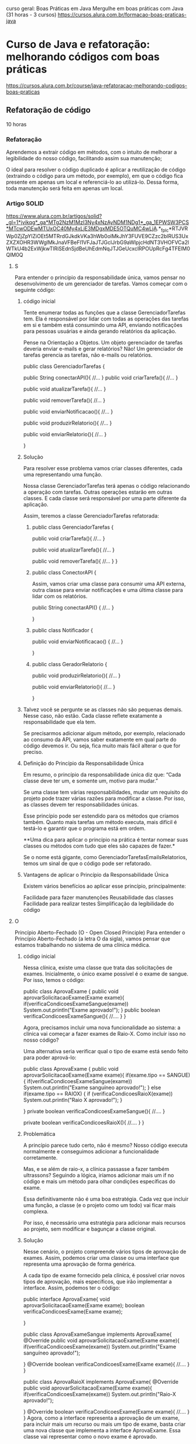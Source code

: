 curso geral: Boas Práticas em Java
Mergulhe em boas práticas com Java (31 horas - 3 cursos)
https://cursos.alura.com.br/formacao-boas-praticas-java

* Curso de Java e refatoração: melhorando códigos com boas práticas
https://cursos.alura.com.br/course/java-refatoracao-melhorando-codigos-boas-praticas
** Refatoração de código
10 horas
*** Refatoração
Aprendemos a extrair código em métodos, com o intuito de melhorar a legibilidade do nosso código, facilitando assim sua manutenção;

O ideal para resolver o código duplicado é aplicar a reutilização de código (extraindo o código para um método, por exemplo), em que o código fica presente em apenas um local e referenciá-lo ao utilizá-lo. Dessa forma, toda manutenção será feita em apenas um local.
*** Artigo SOLID
https://www.alura.com.br/artigos/solid?_gl=1*jvikqg*_ga*MTg2NzM1MzI3Ny4xNzAyNDM1NDg1*_ga_1EPWSW3PCS*MTcwODEwMTUxOC40My4xLjE3MDgxMDE5OTQuMC4wLjA.*_fplc*RTJVRWp0ZjZpYlZiOEt5MTRrdGJkdkVKa3hWb0olMkJhY3FUVE9CZzc2blRUS3UxZXZXOHR3WWglMkJnaVFBeFl1VFJaJTJGclJrbG9aWlpjcHdNT3VHOFVCa2lWTkU4b2ExWjkwTlRiSEdnSjdBeUhEdmNqJTJGeUcxclRPOUpRcFg4TFElM0QlM0Q
**** S
Para entender o princípio da responsabilidade única, vamos pensar no desenvolvimento de um gerenciador de tarefas. Vamos começar com o seguinte código:
***** código inicial
Tente enumerar todas as funções que a classe GerenciadorTarefas tem. Ela é responsável por lidar com todas as operações das tarefas em si e também está consumindo uma API, enviando notificações para pessoas usuárias e ainda gerando relatórios da aplicação.

Pense na Orientação a Objetos. Um objeto gerenciador de tarefas deveria enviar e-mails e gerar relatórios? Não! Um gerenciador de tarefas gerencia as tarefas, não e-mails ou relatórios.

public class GerenciadorTarefas {

    public String conectarAPI(){
        //...
    }
    public void criarTarefa(){
        //...
    }

    public void atualizarTarefa(){
        //...
    }

    public void removerTarefa(){
        //...
    }

    public void enviarNotificacao(){
        //...
    }

    public void produzirRelatorio(){
        //...
    }

    public void enviarRelatorio(){
        //...
    }

}

***** Solução
Para resolver esse problema vamos criar classes diferentes, cada uma representando uma função.

Nossa classe GerenciadorTarefas terá apenas o código relacionando a operação com tarefas. Outras operações estarão em outras classes. E cada classe será responsável por uma parte diferente da aplicação.

Assim, teremos a classe GerenciadorTarefas refatorada:

****** public class GerenciadorTarefas {

    public void criarTarefa(){
        //...
    }

    public void atualizarTarefa(){
        //...
    }

    public void removerTarefa(){
        //...
    }
}

****** public class ConectorAPI {
Assim, vamos criar uma classe para consumir uma API externa, outra classe para enviar notificações e uma última classe para lidar com os relatórios.

    public String conectarAPI() {
        //...
    }

}

****** public class Notificador {

    public void enviarNotificacao() {
        //...
    }

} 
****** public class GeradorRelatorio {
    public void produzirRelatorio(){
        //...
    }

    public void enviarRelatorio(){
        //...
    }

}
***** Talvez você se pergunte se as classes não são pequenas demais. Nesse caso, não estão. Cada classe reflete exatamente a responsabilidade que ela tem.

Se precisarmos adicionar algum método, por exemplo, relacionado ao consumo da API, vamos saber exatamente em qual parte do código devemos ir. Ou seja, fica muito mais fácil alterar o que for preciso.

***** Definição do Princípio da Responsabilidade Única
Em resumo, o princípio da responsabilidade única diz que: “Cada classe deve ter um, e somente um, motivo para mudar.”

Se uma classe tem várias responsabilidades, mudar um requisito do projeto pode trazer várias razões para modificar a classe. Por isso, as classes devem ter responsabilidades únicas.

Esse princípio pode ser estendido para os métodos que criamos também. Quanto mais tarefas um método executa, mais difícil é testá-lo e garantir que o programa está em ordem.

**Uma dica para aplicar o princípio na prática é tentar nomear suas classes ou métodos com tudo que eles são capazes de fazer.*

Se o nome está gigante, como GerenciadorTarefasEmailsRelatorios, temos um sinal de que o código pode ser refatorado.
***** Vantagens de aplicar o Princípio da Responsabilidade Única
Existem vários benefícios ao aplicar esse princípio, principalmente:

Facilidade para fazer manutenções
Reusabilidade das classes
Facilidade para realizar testes
Simplificação da legibilidade do código
**** O
Princípio Aberto-Fechado (O - Open Closed Principle)
Para entender o Princípio Aberto-Fechado (a letra O da sigla), vamos pensar que estamos trabalhando no sistema de uma clínica médica.

***** código inicial
Nessa clínica, existe uma classe que trata das solicitações de exames. Inicialmente, o único exame possível é o exame de sangue. Por isso, temos o código:

public class AprovaExame {
    public void aprovarSolicitacaoExame(Exame exame){
        if(verificaCondicoesExameSangue(exame))
            System.out.println("Exame aprovado!");
    }
    public boolean verificaCondicoesExameSangue(){
        //....
    }
}

Agora, precisamos incluir uma nova funcionalidade ao sistema: a clínica vai começar a fazer exames de Raio-X. Como incluir isso no nosso código?

Uma alternativa seria verificar qual o tipo de exame está sendo feito para poder aprová-lo:

public class AprovaExame {
    public void aprovarSolicitacaoExame(Exame exame){
        if(exame.tipo == SANGUE){
            if(verificaCondicoesExameSangue(exame))
                System.out.println("Exame sanguíneo aprovado!");
        } else if(exame.tipo == RAIOX) {
            if (verificaCondicoesRaioX(exame))
                System.out.println("Raio X aprovado!");
        }

    }
    private boolean verificaCondicoesExameSangue(){
        //....
    }

    private boolean verificaCondicoesRaioX(){
        //....
    }
}
***** Problemática
A princípio parece tudo certo, não é mesmo? Nosso código executa normalmente e conseguimos adicionar a funcionalidade corretamente.

Mas, e se além de raio-x, a clínica passasse a fazer também ultrassons? Seguindo a lógica, iríamos adicionar mais um if no código e mais um método para olhar condições específicas do exame.

Essa definitivamente não é uma boa estratégia. Cada vez que incluir uma função, a classe (e o projeto como um todo) vai ficar mais complexa.

Por isso, é necessário uma estratégia para adicionar mais recursos ao projeto, sem modificar e bagunçar a classe original.

***** Solução
Nesse cenário, o projeto compreende vários tipos de aprovação de exames. Assim, podemos criar uma classe ou uma interface que representa uma aprovação de forma genérica.

A cada tipo de exame fornecido pela clínica, é possível criar novos tipos de aprovação, mais específicos, que irão implementar a interface. Assim, podemos ter o código:

public interface AprovaExame{
    void aprovarSolicitacaoExame(Exame exame);
    boolean verificaCondicoesExame(Exame exame);

}

public class AprovaExameSangue implements AprovaExame{
    @Override
    public void aprovarSolicitacaoExame(Exame exame){
            if(verificaCondicoesExame(exame))
                System.out.println("Exame sanguíneo aprovado!");

    }
    @Override
    boolean verificaCondicoesExame(Exame exame){
        //....
    }
}

public class AprovaRaioX implements AprovaExame{
    @Override
    public void aprovarSolicitacaoExame(Exame exame){
        if(verificaCondicoesExame(exame))
            System.out.println("Raio-X aprovado!");

    }
    @Override
    boolean verificaCondicoesExame(Exame exame){
        //....
    }
}
Agora, como a interface representa a aprovação de um exame, para incluir mais um recurso ou mais um tipo de exame, basta criar uma nova classe que implementa a interface AprovaExame. Essa classe vai representar como o novo exame é aprovado.

Repare que sempre será possível implementar a interface AprovaExame ao adicionarmos recursos. Essa interface, no entanto, não muda. Estamos estendendo-a, mas não alterando.
***** Definição do Princípio Aberto-Fechado
Assim, é possível definir o Princípio Aberto-Fechado como: “entidades de software (como classes e métodos) devem estar abertas para extensão, mas fechadas para modificação”.

Ou seja, se uma classe está aberta para modificação, quanto mais recursos adicionarmos, mais complexa ela vai ficar.

O ideal é adaptar o código não para alterar a classe, mas para estendê-la. Em geral, isso é feito quando abstraímos um código para uma interface.

Aplicando o Open-Closed, é possível deixar o nosso código semelhante ao mundo real, praticando de maneira sólida a orientação a objetos.
***** Vantagens de aplicar o Princípio Aberto-Fechado
Ao aplicar esse princípio, é possível tornar o projeto muito mais flexível. Adicionar novas funcionalidades torna-se uma tarefa mais fácil.

Além disso, os códigos ficam mais simples de ler. Com isso tudo, o risco de introduzir bugs diminui de forma significativa.

Além disso, esse princípio nos faz caminhar diretamente para a aplicação de alguns padrões de projeto, como o Strategy.

Assim, alinhamos várias boas práticas de desenvolvimento. O resultado disso é um código cada vez mais limpo e organizado.
**** L
***** Cenário
Para entender o Princípio de Substituição de Liskov (a letra L da sigla), vamos pensar no seguinte cenário: o desenvolvimento de um sistema de uma faculdade.

Dentro do sistema, há uma classe-mãe Estudante, que representa um estudante de graduação, e a filha dela, EstudantePosGraduacao, tendo o seguinte código:

public class Estudante {
    String nome;

    public Estudante(String nome) {
        this.nome = nome;
    }

    public void estudar() {
        System.out.println(nome + " está estudando.");
    }
}



public class EstudanteDePosGraduacao extends Estudante {

    @Override
    public void estudar() {
        System.out.println(nome + " está estudando e pesquisando.");
    }
}

Para adicionar a funcionalidade entregarTCC() ao sistema, basta colocar esse método na classe Estudante O código fica assim:


class Estudante {
    String nome;

    public Estudante(String nome) {
        this.nome = nome;
    }

    public void estudar() {
        System.out.println(nome + " está estudando.");
    }

    public void entregarTCC(){
    //…
    }

}
***** Problemática
Você provavelmente já percebeu algo errado no código. Normalmente, estudantes de pós-graduação não entregam TCCs.

Só que a classe EstudanteDePosGraduacao é filha de Estudante, e portanto, deve apresentar todos os comportamentos dela.

Uma alternativa seria sobrescrever o método entregarTCC na classe EstudanteDePosGraduacao lançando uma exceção.

No entanto, continuaria sendo problemático: a classe EstudanteDePosGraduacao ainda não teria os comportamentos iguais aos de Estudante.

O ideal é que, nos lugares que estiver a classe Estudante, seja possível usar uma classe EstudanteDePosGraduacao, já que, pela herança, um estudante de pós-graduação é um estudante.

***** Solução
A solução para este problema é modificar a nossa modelagem. Podemos criar uma nova classe EstudanteDeGraduacao, que também herdará de Estudante. Essa classe terá o método entregarTCC:

public class EstudanteDeGraduacao {
    public void estudar() {
        System.out.println(nome + " está estudando na graduação.");
    }

    public void entregarTCC() {
    //…
    }
}

Repare que, dessa forma, nossas classes representam melhor o mundo real. Não estamos forçando uma classe a fazer algo que ela originalmente não faz.

Além disso, se precisarmos utilizar uma instância de Estudante, podemos passar, sem medo, uma instância de EstudanteDeGraduacao ou de EstudanteDePosGraduacao.

Afinal de contas, essas classes conseguem executar todas as funções de Estudante — mesmo tendo funções mais específicas.

***** Definição do Princípio da Substituição de Liskov
Quem propôs o Princípio da Substituição de Liskov, de maneira formal e matemática, foi Bárbara Loskov.

No entanto, Robert Martin deu uma definição mais simples para ele: “Classes derivadas (ou classes-filhas) devem ser capazes de substituir suas classes-base (ou classes-mães)”.

Ou seja, uma classe-filha deve ser capaz de executar tudo que sua classe-mãe faz. Esse princípio se conecta com o polimorfismo e reforça esse pilar da POO.

É importante notar também que, ao entendermos esse princípio, passamos a nos atentar mais para o código: caso um método de uma classe-filha tenha um retorno muito diferente do da classe-mãe, ou lance uma exceção, por exemplo, já dá para perceber que algo está errado.

Se no seu programa você tem uma abstração que se parece com um pato, faz o som de um pato, nada como um pato, mas precisa de baterias, sua abstração está equivocada.

Imagine que, no seu projeto, você tem uma classe Pato, e uma classe filha dela, PatoBorracha. 

Se em uma parte do código você precisar usar um objeto Pato, mas usar um PatoBorracha no seu lugar, pode ter problemas.

Isso fere o princípio de substituição de Liskov, já que não conseguimos substituir um pai por um filho completamente.
***** Vantagens de aplicar o Princípio da Substituição de Liskov
Aplicar esse princípio nos traz diversos benefícios, especialmente para ter uma modelagem mais fiel à realidade, reduzir erros inesperados no programa e simplificar a manutenção do código.
**** I
Princípio de Segregação de Interface (I - Interface Segregation Principle)
***** Cenário
Para entender o Princípio de Segregação da Interface, imagine que estamos trabalhando com um sistema de gerenciamento de funcionários de uma empresa.

Vamos criar uma interface, conforme o código abaixo:

Interface Funcionário
public interface Funcionario {

    public BigDecimal salario();
    public BigDecimal gerarComissao();

}

Repare que criamos a interface para estabelecer um “contrato” com as pessoas que são funcionárias dessa empresa. Nesse contexto, o código a seguir descreve duas classes que fazem referências a duas profissões nessa empresa: Vendedor e Recepcionista.

Ambas usam a interface Funcionario e, portanto, devem implementar os métodos salario() e gerarComissao().
****** Classe Vendedor
import java.math.BigDecimal;

public class Vendedor implements Funcionario {

    @Override
    public BigDecimal salario() {
    }

    @Override
    public BigDecimal gerarComissao() {
    }

}
****** Classe Recepcionista
import java.math.BigDecimal;

public class Recepcionista implements Funcionario{

    @Override
    public BigDecimal salario() {
    }

    @Override
    public BigDecimal gerarComissao() {
    }

}
***** Problemática
Analisando o código acima, faz sentido uma pessoa que possui o cargo de vendedora ou recepcionista ter salário? Sim! Afinal, todos nós temos boletos para pagar.

Seguindo esta mesma linha, faz sentido uma pessoa com cargo de vendedor ou recepcionista ter comissão? Não!.

Para uma pessoa que tem o cargo de vendedora, faz sentido. Mas para a pessoa que tem o cargo de recepcionista, não faz sentido.

Ou seja, a classe Recepcionista foi forçada a implementar um método que não faz sentido para ela. Embora ela seja funcionária dessa empresa, esse cargo não recebe comissão.

Portanto, podemos perceber que este problema foi gerado por temos uma interface genérica.

***** Solução
Para resolver isso, é possível criar Interfaces específicas. Ao invés de ter uma única interface Funcionário, podemos ter duas: Funcionario e Comissionavel.

****** Interface Funcionário
import java.math.BigDecimal;

public interface Funcionario {
    public BigDecimal salario();
}
Repare que mantemos a interface Funcionario, mas retiramos o método gerarComissao() a qual é específico de algumas pessoas, para adicioná-lo em uma nova interface FuncionarioComissionavel:

****** Interface Comissionável
import java.math.BigDecimal;

public interface Comissionavel{
    public BigDecimal gerarComissao();
}
Agora, a pessoa que possui o direito de ter comissão irá implementar a interface Comissionavel, um exemplo disso é a classe Vendedor:

****** Vendedor
import java.math.BigDecimal;

public class Vendedor implements Funcionario, Comissionavel{

    @Override
    public BigDecimal salario() {
    }

    @Override
    public BigDecimal gerarComissao() {
    }

}

****** Recepcionista
Agora, a classe Recepcionista pode implementar a interface Funcionario sem ter a obrigação de criar o método gerarComissao():

import java.math.BigDecimal;

public class Recepcionista implements Funcionario{
    @Override
    public BigDecimal salario() {
    }
}
***** Definição do Princípio da Segregação da Interface
Conforme analisamos o código acima, podemos perceber que:

**Devemos criar interfaces específicas ao invés de termos uma única interface genérica.*

**E é justamente isto que Princípio da Segregação da Interface diz: “Uma classe não deve ser forçada a implementar interfaces e métodos que não serão utilizados”.*

É possível que você já tenha comprado um adaptador com várias entradas (ou uma fonte de alimentação com várias saídas). Na maioria das vezes, as pessoas não sabem a utilidade de todas as conexões.

Imagem de um dispositivo eletrônico multifuncional em cor preta, destacando suas seis conexões, incluindo portas USB e tipo C.
Seguindo essa analogia, se não precisamos de um conector ou de uma entrada específica, não faz sentido incluí-los — assim como comprar um conector sob medida para um aparelho específico.

Ou seja, uma classe também não deve ser obrigada a implementar métodos que não serão utilizados.
***** Vantagens de aplicar o Princípio da Segregação da Interface
Seguir o Princípio da Segregação da Interface ajuda a promover a coesão e a flexibilidade em nossos sistemas, tornando-os fáceis de manter e estender.
**** D
Princípio da Inversão de Dependência (D - Dependency Inversion Principle)
Para compreender o Princípio da Inversão de Dependência (letra D da sigla) imagine que estamos trabalhando em uma startup de e-commerce e precisamos desenvolver o sistema de gerenciamento de pedidos.

Sem conhecer o Princípio da Inversão de Dependência, é bem provável que vamos desenvolver uma classe PedidoService semelhante ao código abaixo:

Classe PedidoService
public class PedidoService {
    private PedidoRepository repository;

    public PedidoService() {
        this.repository = new PedidoRepository();
    }

    public void processarPedido(Pedido pedido) {
        // Lógica de processamento do pedido
        repository.salvarPedido(pedido);
    }
}
***** Problemática
Aparentemente, o código parece estar certo. No entanto, se um dia precisar alterar o armazenamento deste pedido para um outro lugar (por exemplo, uma API externa), vai precisar de mais de uma classe para resolver o problema.

Afinal, a classe PedidoService está diretamente acoplada à implementação concreta da classe PedidoRepository.

***** Solução
Para resolver este problema, podemos criar uma interface para a classe de acesso ao banco de dados e injetá-la na classe `PedidoService´.

Dessa forma, nós estamos dependendo de abstrações e não de implementações concretas.

****** Interface PedidoRepository
public interface PedidoRepository {
    void salvarPedido(Pedido pedido);
}

****** Classe PedidoService
public class PedidoService {
    private PedidoRepository repository;

    public PedidoService(PedidoRepository repository) {
        this.repository = repository;
    }

    public void processarPedido(Pedido pedido) {
        // Lógica de processamento do pedido
        repository.salvarPedido(pedido);
    }
}
Deste modo, conseguimos fazer com que a classe de alto nível (PedidoService) seja independente dos detalhes de implementação da classe de baixo nível (PedidoRepository).

***** Definição do Princípio da Inversão de Dependência
O Princípio da Inversão de Dependência diz: “dependa de abstrações e não de implementações concretas”.

Assim, é recomendado que os módulos de alto nível não dependam diretamente dos detalhes de implementação de módulos de baixo nível.

Em vez disso, eles devem depender de abstrações ou interfaces que definem contratos de funcionamento. Isso promove maior flexibilidade e facilita a manutenção do sistema.

Por exemplo, a funcionalidade de um equipamento eletrônico qualquer é garantida pela conexão adequada entre o plug e a tomada, não é mesmo?

(Imagem)
Representação visual de uma pessoa conectando um equipamento à tomada. O ambiente é composto por uma parede branca com um interruptor visível, destacando a ação prática de plugar o dispositivo.
Nessa analogia, os módulos de alto nível representam o plug, enquanto os módulos de baixo nível correspondem à tomada.

Da mesma forma que um plug se conecta à tomada independentemente de seus detalhes internos, os módulos de alto nível devem se vincular a abstrações ou interfaces, estabelecendo contratos de funcionamento.

Essa abordagem assemelha-se a usar um plug padronizado, garantindo uma conexão flexível e fácil manutenção.
***** Vantagens de aplicar o Princípio da Inversão de Dependência
A adesão ao Princípio de Inversão de Dependência promove a flexibilidade e a extensibilidade dos nossos sistemas.

Isso faz com que seja mais fácil fazer testes de unidade e construir códigos mais robustos e duradouros.
*** Artigo Clean Code
(Mais da metade do artigo pra frente)
https://www.alura.com.br/artigos/solid?_gl=1*jvikqg*_ga*MTg2NzM1MzI3Ny4xNzAyNDM1NDg1*_ga_1EPWSW3PCS*MTcwODEwMTUxOC40My4xLjE3MDgxMDE5OTQuMC4wLjA.*_fplc*RTJVRWp0ZjZpYlZiOEt5MTRrdGJkdkVKa3hWb0olMkJhY3FUVE9CZzc2blRUS3UxZXZXOHR3WWglMkJnaVFBeFl1VFJaJTJGclJrbG9aWlpjcHdNT3VHOFVCa2lWTkU4b2ExWjkwTlRiSEdnSjdBeUhEdmNqJTJGeUcxclRPOUpRcFg4TFElM0QlM0Q

No universo da programação, frequentemente nos deparamos com o termo: Clean Code ou Código Limpo.

Mas o que exatamente é um “código limpo”? Quais características são necessárias para obtê-lo?

Escrever um código limpo significa escrever códigos de um jeito que conseguimos entendê-lo sem complicação.

Isso não apenas simplifica a manipulação do código, mas também facilita a colaboração entre o time. No fim das contas, todo desenvolvimento e manutenção do sistema também se torna mais fácil.

De acordo com "Uncle Bob", em seu livro “Código Limpo: Habilidades Práticas do Software Ágil”, existem algumas boas práticas fundamentais para alcançar a clareza do código.

Vamos conhecê-las, a seguir:

**** Utilizar os princípios SOLID
O Clean Code e os princípios SOLID compartilham o objetivo de melhorar a qualidade do software, tornando-o legível, organizado, extensível e fácil de manter.
**** Possuir nomes significativos
Nomes descritivos ajudam a entender a finalidade de uma parte do código sem a necessidade de comentários explicativos.

Para ilustrar, considere o código a seguir:

#+BEGIN_SRC java
public static double conv(double tC) {
    double tF = (tC * 9 / 5) + 32;
    return tF;
}
#+END_SRC

Temos que nos esforçar para entender o que o código acima faz. Podemos melhorar o entendimento apenas adicionando nomes significativos para as variáveis e para o método:

#+BEGIN_SRC java
public static double converterCelsiusParaFahrenheit(double temperaturaCelsius) {
    double temperaturaFahrenheit = (temperaturaCelsius * 9 / 5) + 32;
    return temperaturaFahrenheit;
}
#+END_SRC

Agora, fica claro qual é o propósito do código, sem a necessidade de se lembrar de fórmulas ou realizar pesquisas adicionais. Isso economiza tempo e evita confusões desnecessárias.

**** Priorizar o uso de funções pequenas
Escrever métodos ou funções pequenas e focadas em uma única tarefa é fundamental para manter o código claro e seguir o princípio da responsabilidade única (SRP).

Para ilustrar, considere o código a seguir:

#+BEGIN_SRC java
public class Main {

    public static void main(String[] args) {
        int[] numeros = {1, 2, 3, 4, 5};

        int soma = 0;
        for (int numero : numeros) {
            soma += numero;
        }

        double media = (double) soma / numeros.length;

        if (media > 3) {
            System.out.println("A média é maior que 3");
        } else {
            System.out.println("A média é menor ou igual a 3");
        }
    }
}
#+END_SRC

Apesar do uso de nomes descritivos, a legibilidade poderia ser melhorada dividindo as tarefas em funções distintas, cada uma com sua descrição. Por exemplo:

#+BEGIN_SRC java
public class Main {

    public static void main(String[] args) {
        int[] numeros = {1, 2, 3, 4, 5};

        int soma = calcularSoma(numeros);
        double media = calcularMedia(numeros);
        verificarEMostrarResultado(media);
    }

    public static int calcularSoma(int[] numeros) {
        int soma = 0;
        for (int numero : numeros) {
            soma += numero;
        }
        return soma;
    }

    public static double calcularMedia(int[] numeros) {
        return (double) calcularSoma(numeros) / numeros.length;
    }

    public static void verificarEMostrarResultado(double media) {
        if (media > 3) {
            System.out.println("A média é maior que 3");
        } else {
            System.out.println("A média é menor ou igual a 3");
        }
    }
}
#+END_SRC

Embora o código tenha ficado maior, ganhamos em legibilidade e segmentação. Qualquer pessoa que precise alterar a maneira como a média é exibida à pessoa usuária, só precisa modificar o método verificarEMostrarResultado.

Isso demonstra como funções pequenas podem facilitar a manutenção e a compreensão do código.
**** Evitar comentários desnecessários
O código deve ser autoexplicativo, com nomes significativos e estrutura lógica clara. Comentários excessivos podem tornar o código poluído e difícil de manter.

Para ilustrar, considere o código a seguir:

#+BEGIN_SRC java
public class R {
    private double w;
    private double h;


    // Método para calcular a área
    public double calc() {
        return w * h;
    }
}
#+END_SRC

Os nomes curtos para as variáveis dificultam o entendimento, fazendo necessário o uso de comentários no nosso código, deixando o nosso código sujo. Então, podemos resolver isso adicionando nomes descritivos e removendo os comentários:

#+BEGIN_SRC java
public class Retangulo {
    private double largura;
    private double altura;

    public Retangulo(double largura, double altura) {
        this.largura = largura;
        this.altura = altura;
    }

    public double calcularArea() {
        return largura * altura;
    }
}
#+END_SRC

Pronto, perceba como facilitou o entendimento. Qualquer pessoa desenvolvedora que ler este código consegue assimilar o que cada parte faz.
**** Evitar complexidade
A complexidade desnecessária pode aumentar a chance de erros e tornar o código difícil de manter. Um exemplo de código complexo para fazer algo simples, como somar dois números, seria:

#+BEGIN_SRC java
public void soma() {
        Scanner scanner = new Scanner(System.in);

        System.out.print("Digite o primeiro número: ");
        String num1String = scanner.nextLine();

        System.out.print("Digite o segundo número: ");
        String num2String = scanner.nextLine();

        boolean validInput = false;
        double num1 = 0;
        double num2 = 0;

        while (!validInput) {
            num1 = Double.parseDouble(num1String);
            num2 = Double.parseDouble(num2String);
            validInput = true;
        }

        double soma = num1 + num2;

        System.out.println("A soma dos números é: " + soma);

        scanner.close();
    }
#+END_SRC

Repare que é feita uma verificação da entrada, para só depois convertê-la em double.

Poderíamos simplesmente considerar que é esperado que o usuário digite um double e fazer o tratamento de exceções relacionado a isso:

#+BEGIN_SRC java
import java.util.InputMismatchException;
import java.util.Scanner;

public class SimpleSumWithErrorHandling {
    public static void main(String[] args) {
        Scanner scanner = new Scanner(System.in);

        try {
            System.out.print("Digite o primeiro número: ");
            double num1 = scanner.nextDouble();

            System.out.print("Digite o segundo número: ");
            double num2 = scanner.nextDouble();

            double soma = num1 + num2;

            System.out.println("A soma dos números é: " + soma);
        } catch (InputMismatchException e) {
            System.out.println("Erro: Por favor, digite números válidos.");
        } finally {
            scanner.close();
        }
    }
}
#+END_SRC

Executamos a lógica desejada de forma rápida e fácil de compreender. Imagine que precisamos somar agora 3 variáveis, ao invés de duas.

É mais fácil modificar o segundo código do que o primeiro. O segundo código é um exemplo de código limpo.

**** Fazer o mínimo de argumentos
Funções e métodos devem ter o mínimo possível de argumentos. Isso melhora a legibilidade e a facilidade de uso.

No exemplo a seguir, note como cadastrar uma pessoa colaboradora é complexo ao passar muitos parâmetros:

#+BEGIN_SRC java
public static void cadastrarFuncionario(String nome, int idade, String cargo, double salario, String endereco, String cidade, String cep, String telefone, String email) {
        // Lógica de cadastro do funcionário aqui...

    }
#+END_SRC

Ao chamar esse método, é difícil entender qual parâmetro utilizar em que lugar, podendo confundi-los, por exemplo.

Uma boa alternativa seria criar uma classe para representar o funcionário, outra para o endereço, e mais uma para o contato. Assim, faremos a divisão:

#+BEGIN_SRC java
public static void cadastrarFuncionario(Funcionario funcionario, Endereco endereco, Contato contato){
}
#+END_SRC

Dessa forma, conseguimos agrupar as informações para que seja possível usar menos argumentos. Essa é uma boa prática
**** Evitar código com repetição
A repetição torna o código difícil de manter, pois quando há mudanças necessárias elas precisam ser aplicadas em múltiplos lugares.

Então, extraia código repetido em funções ou métodos para promover a reutilização e a manutenção eficiente.

Um exemplo disso:

#+BEGIN_SRC java
public static void main(String[] args) {
        int numero1 = 5;
        int numero2 = 7;

        // Cálculo do fatorial para o primeiro número
        int resultado1 = 1;
        for (int i = 1; i <= numero1; i++) {
            resultado1 *= i;
        }
        System.out.println("Fatorial de " + numero1 + ": " + resultado1);

        // Cálculo do fatorial para o segundo número
        int resultado2 = 1;
        for (int i = 1; i <= numero2; i++) {
            resultado2 *= i;
        }
        System.out.println("Fatorial de " + numero2 + ": " + resultado2);
    }
#+END_SRC

Como calculamos o fatorial mais de uma vez, extraímos o código para uma função, evitando repetições de cálculo no código:

#+BEGIN_SRC java
public static void main(String[] args) {
        int numero1 = 5;
        int numero2 = 7;

        // Cálculo e impressão do fatorial para o primeiro número
        calcularEImprimirFatorial(numero1);

        // Cálculo e impressão do fatorial para o segundo número
        calcularEImprimirFatorial(numero2);
    }

    // Função para calcular e imprimir o fatorial de um número
    public static void calcularEImprimirFatorial(int numero) {
        int resultado = 1;
        for (int i = 1; i <= numero; i++) {
            resultado *= i;
        }
        System.out.println("Fatorial de " + numero + ": " + resultado);
    }
#+END_SRC
Dessa forma, se precisarmos calcular novamente o fatorial de outro número, não precisaremos repetir código. Basta chamar a função de calcular fatorial novamente. Isso facilita o desenvolvimento.
**** Vantagens de deixar o código limpo
Ao implementar cada um desses princípios e práticas, você não apenas irá melhorar a qualidade do seu código, mas também facilitará a compreensão, a manutenção e a colaboração no desenvolvimento de software. Tudo isso que discutimos aqui resume uma frase dita por Martin Fowler:

“Qualquer tolo pode escrever código que um computador pode entender. Bons programadores escrevem código que humanos podem entender”.

A programação não se trata apenas de fazer a máquina funcionar, mas também de criar soluções que sejam compreensíveis e colaborativas.
*** SOLID (continuar aqui - texto depois do último video) reler texto (Refatoração) acima e acertar pontos
**** S do acrônimo SOLID significa Single Responsability Principle
Em português, princípio da responsabilidade única, ou seja, uma classe deve ter um, e somente um, motivo para mudar;

Separamos nosso código em classes para que ficassem coesas e com apenas uma responsabilidade;

Criamos classes de configurações para reaproveitá-las nas classes de serviço, evitando assim código duplicado.
*** Jackson precisa de um construtor padrão
A biblioteca Jackson auxilia na serialização e deserialização de objetos fornecendo recursos para transformar um objeto Json em um objeto Java e vice-versa.

Ao ser adicionado num objeto da classe domain um construtor com argumentos, o construtor padrão passa a não existir mais - sendo preciso adicioná-lo - ou seja: não tendo um construtor padrão, mas sim apenas algum(ns) construtor(es) que recebem argumentos, é preciso adicionar o construtor padrão também para que o Jackson saiba deserializar o objeto. (AP: Caso não seja fornecido nenhum construtor para a entidade da domain, o Jackson subtentende que o construtor padrão (mesmo que não declarado). Declarando algum construtor, o construtor padrão desaparece e o Jackson passa a requere-lo como acréscimo também).
*** Aplicação do Design Pattern Command (ver antes: 3149-boas-praticas-java-aula_4  -     ver depois: 3149-boas-praticas-java-aula_5)
**** antes
***** main
    public static void main(String[] args) {
        ClientHttpConfiguration client = new ClientHttpConfiguration();
        AbrigoService abrigoService = new AbrigoService(client);
        PetService petService = new PetService(client);
        System.out.println("##### BOAS VINDAS AO SISTEMA ADOPET CONSOLE #####");
        try {
            int opcaoEscolhida = 0;
            while (opcaoEscolhida != 5) {
                System.out.println("\nDIGITE O NÚMERO DA OPERAÇÃO DESEJADA:");
                System.out.println("1 -> Listar abrigos cadastrados");
                System.out.println("2 -> Cadastrar novo abrigo");
                System.out.println("3 -> Listar pets do abrigo");
                System.out.println("4 -> Importar pets do abrigo");
                System.out.println("5 -> Sair");

                String textoDigitado = new Scanner(System.in).nextLine();
                opcaoEscolhida = Integer.parseInt(textoDigitado);

                if (opcaoEscolhida == 1) {
                    abrigoService.listarAbrigo();
                } else if (opcaoEscolhida == 2) {
                    abrigoService.cadastrarAbrigo();
                } else if (opcaoEscolhida == 3) {
                    petService.listarPetsDoAbrigo();
                } else if (opcaoEscolhida == 4) {
                    petService.importarPetsDoAbrigo();
                } else if (opcaoEscolhida == 5) {
                    break;
                } else {
                    System.out.println("NÚMERO INVÁLIDO!");
                    opcaoEscolhida = 0;
                }
           }
**** depois
***** main
    public static void main(String[] args) {
        CommandExecutor executor = new CommandExecutor();
        System.out.println("##### BOAS VINDAS AO SISTEMA ADOPET CONSOLE #####");
        try {
            int opcaoEscolhida = 0;
            while (opcaoEscolhida != 5) {
                exibirMenu();

                String textoDigitado = new Scanner(System.in).nextLine();
                opcaoEscolhida = Integer.parseInt(textoDigitado);

                switch (opcaoEscolhida) {
                    case 1 -> executor.executeCommand(new ListarAbrigoCommand());
                    case 2 -> executor.executeCommand(new CadastrarAbrigoCommand());
                    case 3 -> executor.executeCommand(new ListarPetsDoAbrigoCommand());
                    case 4 -> executor.executeCommand(new ImportarPetsDoAbrigoCommand());
                    case 5 -> System.exit(0);
                    default -> opcaoEscolhida = 0;
                }
            }
***** Command
package br.com.alura;

public interface Command {

    void execute();
}
***** CommandExecutor
package br.com.alura;

public class CommandExecutor {

    public void executeCommand(Command command) {
        command.execute();
    }
} 	
***** CadastrarAbrigoCommand
package br.com.alura;

import br.com.alura.client.ClientHttpConfiguration;
import br.com.alura.service.AbrigoService;

import java.io.IOException;

public class CadastrarAbrigoCommand implements Command {

    @Override
    public void execute() {
        try {
            ClientHttpConfiguration client = new ClientHttpConfiguration();
            AbrigoService abrigoService = new AbrigoService(client);

            abrigoService.cadastrarAbrigo();
        } catch (IOException | InterruptedException e) {
            System.out.println(e.getMessage());
        }
    }
}
***** ImportarPetsAbrigoCommand
package br.com.alura;

import br.com.alura.client.ClientHttpConfiguration;
import br.com.alura.service.PetService;

import java.io.IOException;

public class ImportarPetsDoAbrigoCommand implements Command {

    @Override
    public void execute() {
        try {
            ClientHttpConfiguration client = new ClientHttpConfiguration();
            PetService petService = new PetService(client);

            petService.importarPetsDoAbrigo();
        } catch (IOException | InterruptedException e) {
            System.out.println(e.getMessage());
        }
    }
}
** Melhorando código de uma API com refatoração, SOLID e Design Patterns
SOLID: é um acrônimo que representa cinco princípios de design de software orientado a objetos que visam criar sistemas mais flexíveis, extensíveis e fáceis de manter. Cada letra corresponde a um princípio específico:

S (Single Responsibility Principle - Princípio da Responsabilidade Única): Cada classe deve ter uma única razão para mudar, ou seja, deve ter uma única responsabilidade.
O (Open/Closed Principle - Princípio Aberto/Fechado): As entidades de software (classes, módulos, etc.) devem ser abertas para extensão, mas fechadas para modificação. Isso promove a adição de novas funcionalidades sem alterar o código existente.
L (Liskov Substitution Principle - Princípio da Substituição de Liskov): As instâncias de uma classe derivada devem ser substituíveis pelas instâncias da classe base sem afetar a integridade do sistema.
I (Interface Segregation Principle - Princípio da Segregação de Interfaces): Clientes não devem ser forçados a depender de interfaces que eles não usam. Em outras palavras, as interfaces devem ser específicas para as necessidades dos clientes.
D (Dependency Inversion Principle - Princípio da Inversão de Dependência): Módulos de alto nível não devem depender de módulos de baixo nível. Ambos devem depender de abstrações. Além disso, abstrações não devem depender de detalhes, mas detalhes devem depender de abstrações.
Resumindo, SOLID promove a modularidade e facilita a manutenção do código. Ajuda a evitar acoplamento excessivo e torna os sistemas mais flexíveis para mudanças.

Design Patterns: são soluções reutilizáveis para problemas comuns de design de software. São abordagens e estruturas que foram testadas e documentadas para resolver desafios específicos de programação. Esses padrões ajudam a melhorar a organização do código, a modularidade e a manutenibilidade do sistema.
** Testes automatizados
*** Pegando stream de saída do System.out.println
Durante os vídeos, vimos como criar testes de unidade usando jUnit e mockito. Com os recursos dessas bibliotecas, conseguimos criar os testes deveVerificarQuandoHaAbrigo e deveVerificarQuandoNaoHaAbrigo. Uma característica desses testes, é que fomos capazes de validar se a String retornada pelo System.out.println da classe era correta. Aprendemos a pegar essas Strings nos testes, através de um objeto do tipo ByteArrayOutputStream. 
**** código 

public class AbrigoServiceTest {

    private ClientHttpConfiguration client = mock(ClientHttpConfiguration.class);
    private AbrigoService abrigoService = new AbrigoService(client);
    private HttpResponse<String> response = mock(HttpResponse.class);
    private Abrigo abrigo = new Abrigo("Teste", "61981880392", "abrigo_alura@gmail.com");

    @Test
    public void deveVerificarQuandoHaAbrigo() throws IOException, InterruptedException {
        abrigo.setId(0L);
        String expectedAbrigosCadastrados = "Abrigos cadastrados:";
        String expectedIdENome = "0 - Teste";

        ByteArrayOutputStream baos = new ByteArrayOutputStream();
        PrintStream printStream = new PrintStream(baos);
        System.setOut(printStream);

        when(response.body()).thenReturn("[{"+abrigo.toString()+"}]");
        when(client.dispararRequisicaoGet(anyString())).thenReturn(response);

        abrigoService.listarAbrigo();

        String[] lines = baos.toString().split(System.lineSeparator());
        String actualAbrigosCadastrados = lines[0];
        String actualIdENome = lines[1];

        Assertions.assertEquals(expectedAbrigosCadastrados, actualAbrigosCadastrados);
        Assertions.assertEquals(expectedIdENome, actualIdENome);
    }

    @Test
    public void deveVerificarQuandoNaoHaAbrigo() throws IOException, InterruptedException {
        abrigo.setId(0L);
        String expected = "Não há abrigos cadastrados";

        ByteArrayOutputStream baos = new ByteArrayOutputStream();
        PrintStream printStream = new PrintStream(baos);
        System.setOut(printStream);

        when(response.body()).thenReturn("[]");
        when(client.dispararRequisicaoGet(anyString())).thenReturn(response);

        abrigoService.listarAbrigo();

        String[] lines = baos.toString().split(System.lineSeparator());
        String actual = lines[0];

        Assertions.assertEquals(expected, actual);
    }
}

*** Pegando entrada de stream do input do usuário
Se olharmos como para outros métodos, como o importarPetsDoAbrigo da classe PetService, que tem uma entrada de dados, com o Scanner, como faríamos para para passar essas Strings através do nosso teste? Veja a solução na Opinião do Instrutor
**** código
Para criar este tipo de teste, precisamos usar um objeto do tipo ByteArrayInputStream, ficando com um código semelhante a esse.

@Test
    public void deveVerificarSeDispararRequisicaoPostSeraChamado() throws IOException, InterruptedException {
        String userInput = String.format("Teste%spets.csv",
                System.lineSeparator());
        ByteArrayInputStream bais = new ByteArrayInputStream(userInput.getBytes());
        System.setIn(bais);

        when(client.dispararRequisicaoPost(anyString(), any())).thenReturn(response);

        petService.importarPetsDoAbrigo();
        verify(client.dispararRequisicaoPost(anyString(), anyString()), atLeast(1));
    }
**** explicação
Como podemos ver, foi simulado as Strings que serão passadas para o Scanner, as separando em Teste, que será a primeira entrada e pets.csv, que será a segunda entrada. Após isso, adicionamos o objeto como byte em um ByteArrayInputStream e fazemos o System.setIn. A partir deste momento, podemos criar a lógica do que queremos validar do método, pois quando executarmos o teste, as informações de entrada que simulamos, serão enviadas e o teste funcionará. Para testar, você pode tentar executar o teste sem as 3 primeiras linhas e observar o resultado.

** Padrões de projeto (continuar aqui)
*** Diferenças entre Command e Strategy
Durante a refatoração do nosso código, utilizamos o padrão de projeto Command. Este padrão é comumente confundido com outro padrão de projeto: o Strategy. Apesar de ambos serem padrões comportamentais, eles possuem diferenças e servem para casos diferentes. Que tal conhecer as diferenças e prós e contras de cada um?

Tanto o padrão de projeto Command quanto o Strategy são padrões comportamentais, isso significa que eles se concentram na forma como as classes interagem e delegam responsabilidades. No entanto, eles têm propósitos diferentes e são usados em contextos diferentes.

Padrão Command
O padrão Command é usado para encapsular uma solicitação como um objeto, permitindo parametrizar clientes com diferentes solicitações, enfileirar solicitações, registrar o log de solicitações e até mesmo desfazer as operações. Ele separa o remetente (quem faz a solicitação) do receptor (quem executa a ação), permitindo flexibilidade em adicionar novos comandos e mantendo o acoplamento baixo.

Exemplo em Java:
Um sistema de controle remoto possui botões que podem executar diferentes ações, como ligar a TV, ligar o som, aumentar o volume etc. Cada botão é um comando encapsulado.

interface Command {
    void execute();
}

class TVOnCommand implements Command {
    private TV tv;

    public TVOnCommand(TV tv) {
        this.tv = tv;
    }

    public void execute() {
        tv.turnOn();
    }
}




Padrão Strategy:
O padrão Strategy é usado para definir uma família de algoritmos, encapsulá-los e torná-los intercambiáveis. Isso permite que os algoritmos variem independentemente dos clientes que os usam. Ele é particularmente útil quando você tem várias estratégias ou formas de realizar uma tarefa e deseja escolher dinamicamente a estratégia correta.

Exemplo em Java:
Um sistema de pagamentos aceita diferentes formas de pagamento, como cartão de crédito, PayPal, transferência bancária etc. Cada forma de pagamento é uma estratégia encapsulada.

interface PaymentStrategy {
    void pay(int amount);
}

class CreditCardPayment implements PaymentStrategy {
    private String cardNumber;

    public CreditCardPayment(String cardNumber) {
        this.cardNumber = cardNumber;
    }

    public void pay(int amount) {
        // Process credit card payment
    }
}

Propósitos
O Command é usado para encapsular solicitações como objetos, permitindo controle e gerenciamento de ações.
O Strategy é usado para definir algoritmos intercambiáveis, permitindo escolher a estratégia certa em tempo de execução.
Usos
Command é frequentemente usado para históricos, filas de comandos e operações desfazer/refazer.

Strategy é usado para escolher entre diferentes algoritmos ou estratégias de execução.

Flexibilidade
Command tem flexibilidade na execução de ações e histórico de comandos.

Strategy tem flexibilidade na escolha de algoritmos.

Ambos os padrões podem ser úteis em diferentes situações e contextos. A escolha entre eles depende da natureza do problema que você está resolvendo e das necessidades do seu design.
* NOTAS refinadas

SRP: *Uma dica para aplicar o princípio (SRP) na prática é tentar nomear suas classes ou métodos com tudo que eles são capazes de fazer.*
